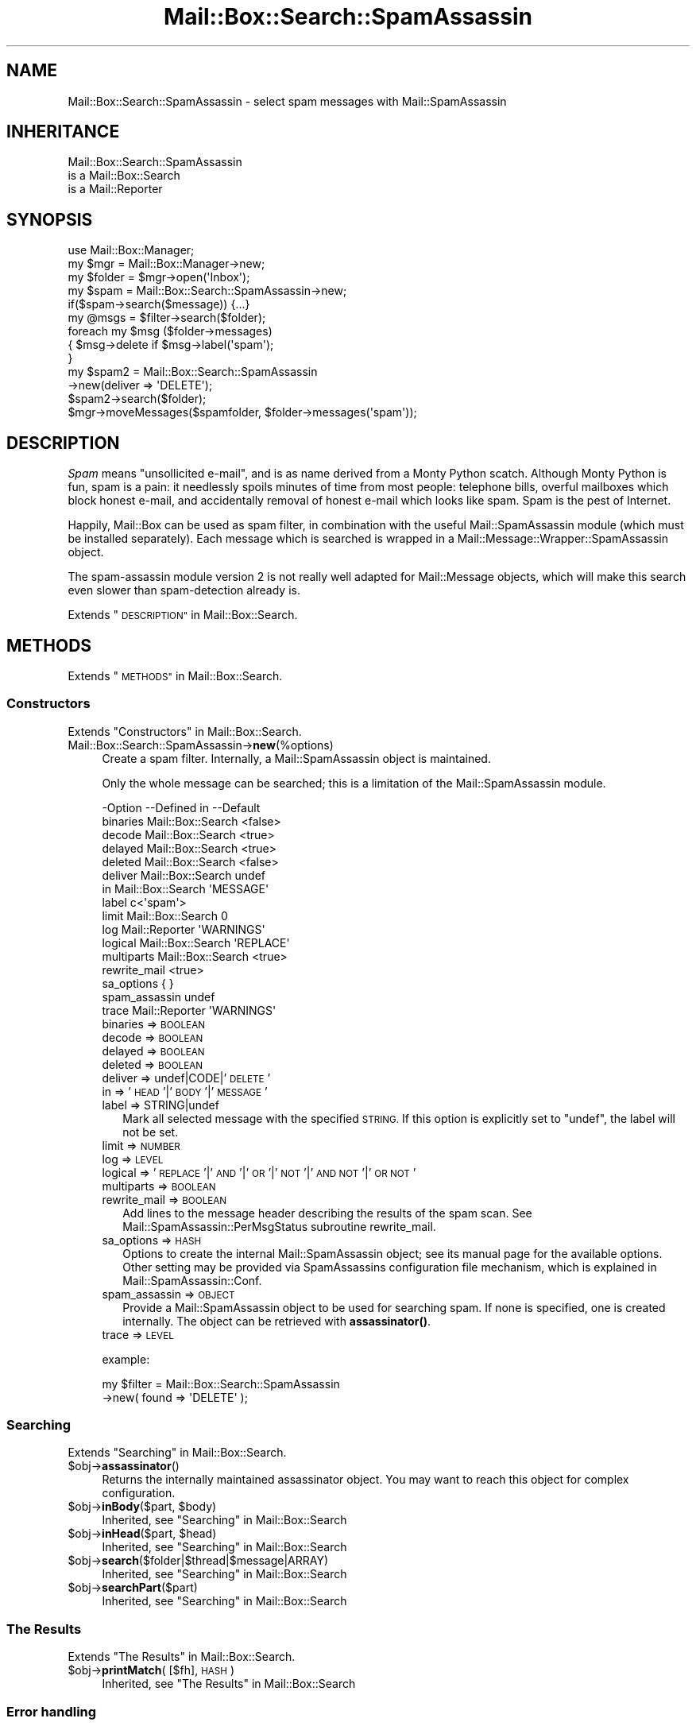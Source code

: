 .\" Automatically generated by Pod::Man 4.14 (Pod::Simple 3.40)
.\"
.\" Standard preamble:
.\" ========================================================================
.de Sp \" Vertical space (when we can't use .PP)
.if t .sp .5v
.if n .sp
..
.de Vb \" Begin verbatim text
.ft CW
.nf
.ne \\$1
..
.de Ve \" End verbatim text
.ft R
.fi
..
.\" Set up some character translations and predefined strings.  \*(-- will
.\" give an unbreakable dash, \*(PI will give pi, \*(L" will give a left
.\" double quote, and \*(R" will give a right double quote.  \*(C+ will
.\" give a nicer C++.  Capital omega is used to do unbreakable dashes and
.\" therefore won't be available.  \*(C` and \*(C' expand to `' in nroff,
.\" nothing in troff, for use with C<>.
.tr \(*W-
.ds C+ C\v'-.1v'\h'-1p'\s-2+\h'-1p'+\s0\v'.1v'\h'-1p'
.ie n \{\
.    ds -- \(*W-
.    ds PI pi
.    if (\n(.H=4u)&(1m=24u) .ds -- \(*W\h'-12u'\(*W\h'-12u'-\" diablo 10 pitch
.    if (\n(.H=4u)&(1m=20u) .ds -- \(*W\h'-12u'\(*W\h'-8u'-\"  diablo 12 pitch
.    ds L" ""
.    ds R" ""
.    ds C` ""
.    ds C' ""
'br\}
.el\{\
.    ds -- \|\(em\|
.    ds PI \(*p
.    ds L" ``
.    ds R" ''
.    ds C`
.    ds C'
'br\}
.\"
.\" Escape single quotes in literal strings from groff's Unicode transform.
.ie \n(.g .ds Aq \(aq
.el       .ds Aq '
.\"
.\" If the F register is >0, we'll generate index entries on stderr for
.\" titles (.TH), headers (.SH), subsections (.SS), items (.Ip), and index
.\" entries marked with X<> in POD.  Of course, you'll have to process the
.\" output yourself in some meaningful fashion.
.\"
.\" Avoid warning from groff about undefined register 'F'.
.de IX
..
.nr rF 0
.if \n(.g .if rF .nr rF 1
.if (\n(rF:(\n(.g==0)) \{\
.    if \nF \{\
.        de IX
.        tm Index:\\$1\t\\n%\t"\\$2"
..
.        if !\nF==2 \{\
.            nr % 0
.            nr F 2
.        \}
.    \}
.\}
.rr rF
.\" ========================================================================
.\"
.IX Title "Mail::Box::Search::SpamAssassin 3"
.TH Mail::Box::Search::SpamAssassin 3 "2019-10-04" "perl v5.32.0" "User Contributed Perl Documentation"
.\" For nroff, turn off justification.  Always turn off hyphenation; it makes
.\" way too many mistakes in technical documents.
.if n .ad l
.nh
.SH "NAME"
Mail::Box::Search::SpamAssassin \- select spam messages with Mail::SpamAssassin
.SH "INHERITANCE"
.IX Header "INHERITANCE"
.Vb 3
\& Mail::Box::Search::SpamAssassin
\&   is a Mail::Box::Search
\&   is a Mail::Reporter
.Ve
.SH "SYNOPSIS"
.IX Header "SYNOPSIS"
.Vb 3
\& use Mail::Box::Manager;
\& my $mgr    = Mail::Box::Manager\->new;
\& my $folder = $mgr\->open(\*(AqInbox\*(Aq);
\&
\& my $spam = Mail::Box::Search::SpamAssassin\->new;
\& if($spam\->search($message)) {...}
\&
\& my @msgs   = $filter\->search($folder);
\& foreach my $msg ($folder\->messages)
\& {   $msg\->delete if $msg\->label(\*(Aqspam\*(Aq);
\& }
\&
\& my $spam2 = Mail::Box::Search::SpamAssassin
\&               \->new(deliver => \*(AqDELETE\*(Aq);
\& $spam2\->search($folder);
\& $mgr\->moveMessages($spamfolder, $folder\->messages(\*(Aqspam\*(Aq));
.Ve
.SH "DESCRIPTION"
.IX Header "DESCRIPTION"
\&\fISpam\fR means \*(L"unsollicited e\-mail\*(R", and is as name derived from a
Monty Python scatch.  Although Monty Python is fun, spam is a pain:
it needlessly spoils minutes of time from most people: telephone
bills, overful mailboxes which block honest e\-mail, and accidentally
removal of honest e\-mail which looks like spam.  Spam is the pest
of Internet.
.PP
Happily, Mail::Box can be used as spam filter, in combination with
the useful Mail::SpamAssassin module (which must be installed separately).
Each message which is searched is wrapped in a
Mail::Message::Wrapper::SpamAssassin object.
.PP
The spam-assassin module version 2 is not really well adapted for
Mail::Message objects, which will make this search even slower than
spam-detection already is.
.PP
Extends \*(L"\s-1DESCRIPTION\*(R"\s0 in Mail::Box::Search.
.SH "METHODS"
.IX Header "METHODS"
Extends \*(L"\s-1METHODS\*(R"\s0 in Mail::Box::Search.
.SS "Constructors"
.IX Subsection "Constructors"
Extends \*(L"Constructors\*(R" in Mail::Box::Search.
.IP "Mail::Box::Search::SpamAssassin\->\fBnew\fR(%options)" 4
.IX Item "Mail::Box::Search::SpamAssassin->new(%options)"
Create a spam filter.  Internally, a Mail::SpamAssassin object is
maintained.
.Sp
Only the whole message can be searched; this is a limitation of
the Mail::SpamAssassin module.
.Sp
.Vb 10
\& \-Option       \-\-Defined in       \-\-Default
\&  binaries       Mail::Box::Search  <false>
\&  decode         Mail::Box::Search  <true>
\&  delayed        Mail::Box::Search  <true>
\&  deleted        Mail::Box::Search  <false>
\&  deliver        Mail::Box::Search  undef
\&  in             Mail::Box::Search  \*(AqMESSAGE\*(Aq
\&  label                             c<\*(Aqspam\*(Aq>
\&  limit          Mail::Box::Search  0
\&  log            Mail::Reporter     \*(AqWARNINGS\*(Aq
\&  logical        Mail::Box::Search  \*(AqREPLACE\*(Aq
\&  multiparts     Mail::Box::Search  <true>
\&  rewrite_mail                      <true>
\&  sa_options                        { }
\&  spam_assassin                     undef
\&  trace          Mail::Reporter     \*(AqWARNINGS\*(Aq
.Ve
.RS 4
.IP "binaries => \s-1BOOLEAN\s0" 2
.IX Item "binaries => BOOLEAN"
.PD 0
.IP "decode => \s-1BOOLEAN\s0" 2
.IX Item "decode => BOOLEAN"
.IP "delayed => \s-1BOOLEAN\s0" 2
.IX Item "delayed => BOOLEAN"
.IP "deleted => \s-1BOOLEAN\s0" 2
.IX Item "deleted => BOOLEAN"
.IP "deliver => undef|CODE|'\s-1DELETE\s0'" 2
.IX Item "deliver => undef|CODE|'DELETE'"
.IP "in => '\s-1HEAD\s0'|'\s-1BODY\s0'|'\s-1MESSAGE\s0'" 2
.IX Item "in => 'HEAD'|'BODY'|'MESSAGE'"
.IP "label => STRING|undef" 2
.IX Item "label => STRING|undef"
.PD
Mark all selected message with the specified \s-1STRING.\s0  If this
option is explicitly set to \f(CW\*(C`undef\*(C'\fR, the label will not be set.
.IP "limit => \s-1NUMBER\s0" 2
.IX Item "limit => NUMBER"
.PD 0
.IP "log => \s-1LEVEL\s0" 2
.IX Item "log => LEVEL"
.IP "logical => '\s-1REPLACE\s0'|'\s-1AND\s0'|'\s-1OR\s0'|'\s-1NOT\s0'|'\s-1AND NOT\s0'|'\s-1OR NOT\s0'" 2
.IX Item "logical => 'REPLACE'|'AND'|'OR'|'NOT'|'AND NOT'|'OR NOT'"
.IP "multiparts => \s-1BOOLEAN\s0" 2
.IX Item "multiparts => BOOLEAN"
.IP "rewrite_mail => \s-1BOOLEAN\s0" 2
.IX Item "rewrite_mail => BOOLEAN"
.PD
Add lines to the message header describing the results of the spam
scan. See Mail::SpamAssassin::PerMsgStatus subroutine rewrite_mail.
.IP "sa_options => \s-1HASH\s0" 2
.IX Item "sa_options => HASH"
Options to create the internal Mail::SpamAssassin object; see its
manual page for the available options.  Other setting may be provided
via SpamAssassins configuration file mechanism, which is explained in
Mail::SpamAssassin::Conf.
.IP "spam_assassin => \s-1OBJECT\s0" 2
.IX Item "spam_assassin => OBJECT"
Provide a Mail::SpamAssassin object to be used for searching spam.  If
none is specified, one is created internally.  The object can be
retrieved with \fBassassinator()\fR.
.IP "trace => \s-1LEVEL\s0" 2
.IX Item "trace => LEVEL"
.RE
.RS 4
.Sp
example:
.Sp
.Vb 2
\& my $filter = Mail::Box::Search::SpamAssassin
\&               \->new( found => \*(AqDELETE\*(Aq );
.Ve
.RE
.SS "Searching"
.IX Subsection "Searching"
Extends \*(L"Searching\*(R" in Mail::Box::Search.
.ie n .IP "$obj\->\fBassassinator\fR()" 4
.el .IP "\f(CW$obj\fR\->\fBassassinator\fR()" 4
.IX Item "$obj->assassinator()"
Returns the internally maintained assassinator object.  You may want
to reach this object for complex configuration.
.ie n .IP "$obj\->\fBinBody\fR($part, $body)" 4
.el .IP "\f(CW$obj\fR\->\fBinBody\fR($part, \f(CW$body\fR)" 4
.IX Item "$obj->inBody($part, $body)"
Inherited, see \*(L"Searching\*(R" in Mail::Box::Search
.ie n .IP "$obj\->\fBinHead\fR($part, $head)" 4
.el .IP "\f(CW$obj\fR\->\fBinHead\fR($part, \f(CW$head\fR)" 4
.IX Item "$obj->inHead($part, $head)"
Inherited, see \*(L"Searching\*(R" in Mail::Box::Search
.ie n .IP "$obj\->\fBsearch\fR($folder|$thread|$message|ARRAY)" 4
.el .IP "\f(CW$obj\fR\->\fBsearch\fR($folder|$thread|$message|ARRAY)" 4
.IX Item "$obj->search($folder|$thread|$message|ARRAY)"
Inherited, see \*(L"Searching\*(R" in Mail::Box::Search
.ie n .IP "$obj\->\fBsearchPart\fR($part)" 4
.el .IP "\f(CW$obj\fR\->\fBsearchPart\fR($part)" 4
.IX Item "$obj->searchPart($part)"
Inherited, see \*(L"Searching\*(R" in Mail::Box::Search
.SS "The Results"
.IX Subsection "The Results"
Extends \*(L"The Results\*(R" in Mail::Box::Search.
.ie n .IP "$obj\->\fBprintMatch\fR( [$fh], \s-1HASH\s0 )" 4
.el .IP "\f(CW$obj\fR\->\fBprintMatch\fR( [$fh], \s-1HASH\s0 )" 4
.IX Item "$obj->printMatch( [$fh], HASH )"
Inherited, see \*(L"The Results\*(R" in Mail::Box::Search
.SS "Error handling"
.IX Subsection "Error handling"
Extends \*(L"Error handling\*(R" in Mail::Box::Search.
.ie n .IP "$obj\->\fB\s-1AUTOLOAD\s0\fR()" 4
.el .IP "\f(CW$obj\fR\->\fB\s-1AUTOLOAD\s0\fR()" 4
.IX Item "$obj->AUTOLOAD()"
Inherited, see \*(L"Error handling\*(R" in Mail::Reporter
.ie n .IP "$obj\->\fBaddReport\fR($object)" 4
.el .IP "\f(CW$obj\fR\->\fBaddReport\fR($object)" 4
.IX Item "$obj->addReport($object)"
Inherited, see \*(L"Error handling\*(R" in Mail::Reporter
.ie n .IP "$obj\->\fBdefaultTrace\fR( [$level]|[$loglevel, $tracelevel]|[$level, $callback] )" 4
.el .IP "\f(CW$obj\fR\->\fBdefaultTrace\fR( [$level]|[$loglevel, \f(CW$tracelevel\fR]|[$level, \f(CW$callback\fR] )" 4
.IX Item "$obj->defaultTrace( [$level]|[$loglevel, $tracelevel]|[$level, $callback] )"
.PD 0
.ie n .IP "Mail::Box::Search::SpamAssassin\->\fBdefaultTrace\fR( [$level]|[$loglevel, $tracelevel]|[$level, $callback] )" 4
.el .IP "Mail::Box::Search::SpamAssassin\->\fBdefaultTrace\fR( [$level]|[$loglevel, \f(CW$tracelevel\fR]|[$level, \f(CW$callback\fR] )" 4
.IX Item "Mail::Box::Search::SpamAssassin->defaultTrace( [$level]|[$loglevel, $tracelevel]|[$level, $callback] )"
.PD
Inherited, see \*(L"Error handling\*(R" in Mail::Reporter
.ie n .IP "$obj\->\fBerrors\fR()" 4
.el .IP "\f(CW$obj\fR\->\fBerrors\fR()" 4
.IX Item "$obj->errors()"
Inherited, see \*(L"Error handling\*(R" in Mail::Reporter
.ie n .IP "$obj\->\fBlog\fR( [$level, [$strings]] )" 4
.el .IP "\f(CW$obj\fR\->\fBlog\fR( [$level, [$strings]] )" 4
.IX Item "$obj->log( [$level, [$strings]] )"
.PD 0
.IP "Mail::Box::Search::SpamAssassin\->\fBlog\fR( [$level, [$strings]] )" 4
.IX Item "Mail::Box::Search::SpamAssassin->log( [$level, [$strings]] )"
.PD
Inherited, see \*(L"Error handling\*(R" in Mail::Reporter
.ie n .IP "$obj\->\fBlogPriority\fR($level)" 4
.el .IP "\f(CW$obj\fR\->\fBlogPriority\fR($level)" 4
.IX Item "$obj->logPriority($level)"
.PD 0
.IP "Mail::Box::Search::SpamAssassin\->\fBlogPriority\fR($level)" 4
.IX Item "Mail::Box::Search::SpamAssassin->logPriority($level)"
.PD
Inherited, see \*(L"Error handling\*(R" in Mail::Reporter
.ie n .IP "$obj\->\fBlogSettings\fR()" 4
.el .IP "\f(CW$obj\fR\->\fBlogSettings\fR()" 4
.IX Item "$obj->logSettings()"
Inherited, see \*(L"Error handling\*(R" in Mail::Reporter
.ie n .IP "$obj\->\fBnotImplemented\fR()" 4
.el .IP "\f(CW$obj\fR\->\fBnotImplemented\fR()" 4
.IX Item "$obj->notImplemented()"
Inherited, see \*(L"Error handling\*(R" in Mail::Reporter
.ie n .IP "$obj\->\fBreport\fR( [$level] )" 4
.el .IP "\f(CW$obj\fR\->\fBreport\fR( [$level] )" 4
.IX Item "$obj->report( [$level] )"
Inherited, see \*(L"Error handling\*(R" in Mail::Reporter
.ie n .IP "$obj\->\fBreportAll\fR( [$level] )" 4
.el .IP "\f(CW$obj\fR\->\fBreportAll\fR( [$level] )" 4
.IX Item "$obj->reportAll( [$level] )"
Inherited, see \*(L"Error handling\*(R" in Mail::Reporter
.ie n .IP "$obj\->\fBtrace\fR( [$level] )" 4
.el .IP "\f(CW$obj\fR\->\fBtrace\fR( [$level] )" 4
.IX Item "$obj->trace( [$level] )"
Inherited, see \*(L"Error handling\*(R" in Mail::Reporter
.ie n .IP "$obj\->\fBwarnings\fR()" 4
.el .IP "\f(CW$obj\fR\->\fBwarnings\fR()" 4
.IX Item "$obj->warnings()"
Inherited, see \*(L"Error handling\*(R" in Mail::Reporter
.SS "Cleanup"
.IX Subsection "Cleanup"
Extends \*(L"Cleanup\*(R" in Mail::Box::Search.
.ie n .IP "$obj\->\fB\s-1DESTROY\s0\fR()" 4
.el .IP "\f(CW$obj\fR\->\fB\s-1DESTROY\s0\fR()" 4
.IX Item "$obj->DESTROY()"
Inherited, see \*(L"Cleanup\*(R" in Mail::Reporter
.SH "DIAGNOSTICS"
.IX Header "DIAGNOSTICS"
.ie n .IP "Error: Package $package does not implement $method." 4
.el .IP "Error: Package \f(CW$package\fR does not implement \f(CW$method\fR." 4
.IX Item "Error: Package $package does not implement $method."
Fatal error: the specific package (or one of its superclasses) does not
implement this method where it should. This message means that some other
related classes do implement this method however the class at hand does
not.  Probably you should investigate this and probably inform the author
of the package.
.SH "SEE ALSO"
.IX Header "SEE ALSO"
This module is part of Mail-Box distribution version 3.008,
built on October 04, 2019. Website: \fIhttp://perl.overmeer.net/CPAN/\fR
.SH "LICENSE"
.IX Header "LICENSE"
Copyrights 2001\-2019 by [Mark Overmeer]. For other contributors see ChangeLog.
.PP
This program is free software; you can redistribute it and/or modify it
under the same terms as Perl itself.
See \fIhttp://dev.perl.org/licenses/\fR
